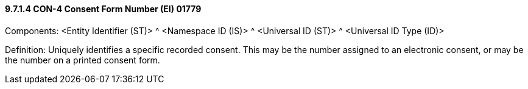 ==== 9.7.1.4 CON-4 Consent Form Number (EI) 01779

Components: <Entity Identifier (ST)> ^ <Namespace ID (IS)> ^ <Universal ID (ST)> ^ <Universal ID Type (ID)>

Definition: Uniquely identifies a specific recorded consent. This may be the number assigned to an electronic consent, or may be the number on a printed consent form.


